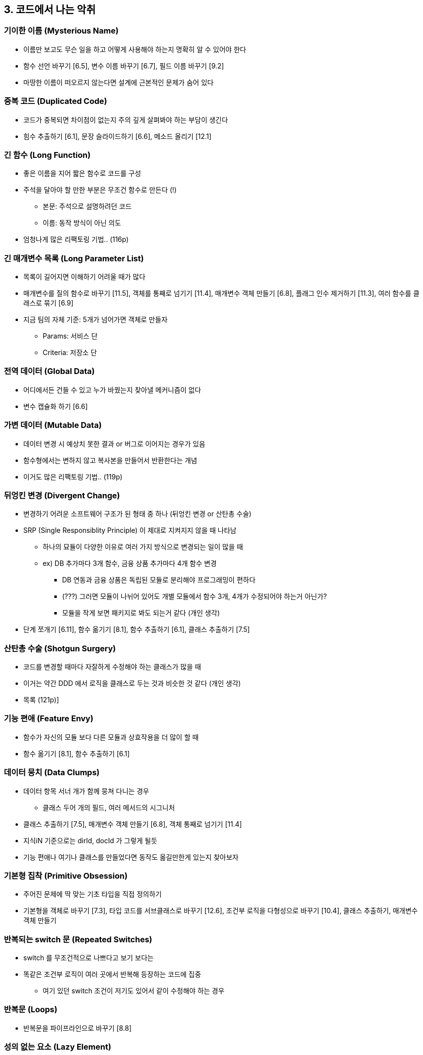 == 3. 코드에서 나는 악취

=== 기이한 이름 (Mysterious Name)

* 이름만 보고도 무슨 일을 하고 어떻게 사용해야 하는지 명확히 알 수 있어야 한다
* 함수 선언 바꾸기 [6.5], 변수 이름 바꾸기 [6.7], 필드 이름 바꾸기 [9.2]
* 마땅한 이름이 떠오르지 않는다면 설계에 근본적인 문제가 숨어 있다

=== 중복 코드 (Duplicated Code)

* 코드가 중복되면 차이점이 없는지 주의 깊게 살펴봐야 하는 부담이 생긴다
* 힘수 추출하기 [6.1], 문장 슬라이드하기 [6.6], 메소드 올리기 [12.1]

=== 긴 함수 (Long Function)

* 좋은 이름을 지어 짧은 함수로 코드를 구성
* 주석을 달아야 할 만한 부분은 무조건 함수로 만든다 (!)
** 본문: 주석으로 설명하려던 코드
** 이름: 동작 방식이 아닌 의도
* 엄청나게 많은 리팩토링 기법.. (116p)

=== 긴 매개변수 목록 (Long Parameter List)

* 목록이 길어지면 이해하기 어려울 때가 많다
* 매개변수를 질의 함수로 바꾸기 [11.5], 객체를 통째로 넘기기 [11.4], 매개변수 객체 만들기 [6.8], 플래그 인수 제거하기 [11.3], 여러 함수를 클래스로 묶기 [6.9]
* 지금 팀의 자체 기준: 5개가 넘어가면 객체로 만들자
** Params: 서비스 단
** Criteria: 저장소 단

=== 전역 데이터 (Global Data)

* 어디에서든 건들 수 있고 누가 바꿨는지 찾아낼 메커니즘이 없다
* 변수 캡슐화 하기 [6.6]

=== 가변 데이터 (Mutable Data)

* 데이터 변경 시 예상치 못한 결과 or 버그로 이어지는 경우가 있음
* 함수형에서는 변하지 않고 복사본을 만들어서 반환한다는 개념
* 이거도 많은 리팩토링 기법.. (119p)

=== 뒤엉킨 변경 (Divergent Change)

* 변경하기 어려운 소프트웨어 구조가 된 형태 중 하나 (뒤엉킨 변경 or 산탄총 수술)
* SRP (Single Responsiblity Principle) 이 제대로 지켜지지 않을 때 나타남
** 하나의 묘듈이 다양한 이유로 여러 가지 방식으로 변경되는 일이 많을 때
** ex) DB 추가마다 3개 함수, 금융 상품 추가마다 4개 함수 변경
*** DB 연동과 금융 상품은 독립된 모듈로 분리해야 프로그래밍이 편하다
*** (???) 그러면 모듈이 나뉘어 있어도 개별 모듈에서 함수 3개, 4개가 수정되어야 하는거 아닌가?
*** 모듈을 작게 보면 패키지로 봐도 되는거 같다 (개인 생각)
* 단계 쪼개기 [6.11], 함수 옮기기 [8.1], 함수 추출하기 [6.1], 클래스 추출하기 [7.5]

=== 산탄총 수술 (Shotgun Surgery)

* 코드를 변경할 때마다 자잘하게 수정해야 하는 클래스가 많을 때
* 이거는 약간 DDD 에서 로직을 클래스로 두는 것과 비슷한 것 같다 (개인 생각)
* 목록 (121p)]

=== 기능 편애 (Feature Envy)

* 함수가 자신의 모듈 보다 다른 모듈과 상효작용을 더 많이 할 때
* 함수 옮기기 [8.1], 함수 추출하기 [6.1]

=== 데이터 뭉치 (Data Clumps)

* 데이터 항목 서너 개가 함께 뭉쳐 다니는 경우
** 클래스 두어 개의 필드, 여러 메서드의 시그니처
* 클래스 추출하기 [7.5], 매개변수 객체 만들기 [6.8], 객체 통째로 넘기기 [11.4]
* 지식iN 기준으로는 dirId, docId 가 그렇게 될듯
* 기능 편애나 여기나 클래스를 만들었다면 동작도 옮길만한게 있는지 찾아보자

=== 기본형 집착 (Primitive Obsession)

* 주어진 문제에 딱 맞는 기초 타입을 직접 정의하기
* 기본형을 객체로 바꾸기 [7.3], 타입 코드를 서브클래스로 바꾸기 [12.6], 조건부 로직을 다형성으로 바꾸기 [10.4], 클래스 추출하기, 매개변수 객체 만들기

=== 반복되는 switch 문 (Repeated Switches)

* switch 를 무조건적으로 나쁘다고 보기 보다는
* 똑같은 조건부 로직이 여러 곳에서 반복해 등장하는 코드에 집중
** 여기 있던 switch 조건이 저기도 있어서 같이 수정해야 하는 경우

=== 반복문 (Loops)

* 반복문을 파이프라인으로 바꾸기 [8.8]

=== 성의 없는 요소 (Lazy Element)

* element: fuction, class, interface 등 코드 구조를 잡는 데 활용되는 요소
* 이런 코드 구조가 필요 없을 때도 있음
** 본문 코드를 그대로 쓰는 것과 다름 없음 or 메소드가 하나 뿐인 클래스
* 함수 인라인하기, 클래스 인라인하기, 계층 합치기

=== 추측성 일반화 (Speculative Generality)

* 나중을 위한 당장 필요없는 모든 hooking 포인트와 특이 케이스 처리 로직들
** 이해하거나 관리하기 어려워진 코드
* 계층 합치기, 함수 인라인하기, 클래스 인라인하기, 함수 선언 바꾸기, 죽은 코드 제거하기

=== 임시 필드 (Temporary Field)

* 특정 상황에서만 값이 설정되는 필드
** 쓰이지 않는 필드가 존재하는 이유를 파악하는 어려움
* 클래스 추출하기, 함수 옮기기, 특이 케이스 추가하기

=== 메시지 체인 (Message Changes)

* 클라이언트가 객체 -> 객체 -> .. 호출하는 구조
** getter 가 꼬리를 물고 이어지는 경우 등
* 위임 숨기기, 함수 추출하기, 함수 옮기기

=== 중개자 (Middle man)

* 외부로부터 세부 사항을 숨겨주는 캡술화, 그 과정에서는 위임
** 다른 사람에게 일정 요청 시, 다른 사람이 일정을 어디서 보든 상관 없이 일정을 보고 알려줌
* 클래스가 제공하는 메소드 절반이 다른 클래스에 구현을 위임하고 있다면?
** 실제로 일을 하는 객체와 직접 소통
* 중개자 제거하기

=== 내부자 거래 (Insider Trading)

* 모듈 사이의 데이터 거래 양을 최소로 줄이고 투명하게 처리
* 이건 뭐하는건지 잘 이해가 안간다 (개인 의견)
* 함수 옮기기, 필드 옮기기, 위임 숨기기, 서브클래스를 위임으로 바꾸기, 슈퍼클래스를 위임으로 바꾸기

=== 거대한 클래스 (Large Class)

* 한 클래스가 너무 많은 일을 하면 필드 수가 늘어남 + 중복 코드가 생기기 쉬움
* 클래스 추출하기, 슈퍼클래스 추출하기, 타입 코드를 서브클래스로 바꾸기

=== 서로 다른 인터페이스의 대안 클래스 (Alternative Classes with Different Interfaces)

* 클래스 장점: 언제 든 다른 클래스로 교체할 수 있다
* 함수 선언 바꾸기, 함수 옮기기, 슈퍼클래스 추출하기
* 이거는 코드 중복 제거하는건가? 뭐가 문제인지가 안나옴

=== 데이터 클래스 (Data Class)

* getter/setter 로만 구성된 클래스
* 레코드 캡슐화 하기, 세터 제거하기, 함수 옮기기, 함수 추출하기, 단계 쪼개기

=== 상속 포기 (Refused Bequest)

* 서브 클래스가 부모의 것을 필요로 하지 않는다면?
* 예전 방식
** 같은 계층에 서브클래스를 새로 만들고 메소드 내리기, 필드 내리기
*** 상속하지 않을 코드를 새로 만든 서브클래스로 넘김
*** 가끔 Spring 코드 까보면 부모꺼 상속해서 NotSupported 달린 것들이 보이던데 이거인 듯
* 권하지 않는다
** 서브클래스를 위임으로 바꾸기, 슈퍼클래스를 위임으로 바꾸기

=== 주석 (Comments)

* 주석이 장황하게 달렸다 -> 코드를 잘못 작성했다
* 함수 추출하기, 함수 선언 바구기, 어서션 추가하기
